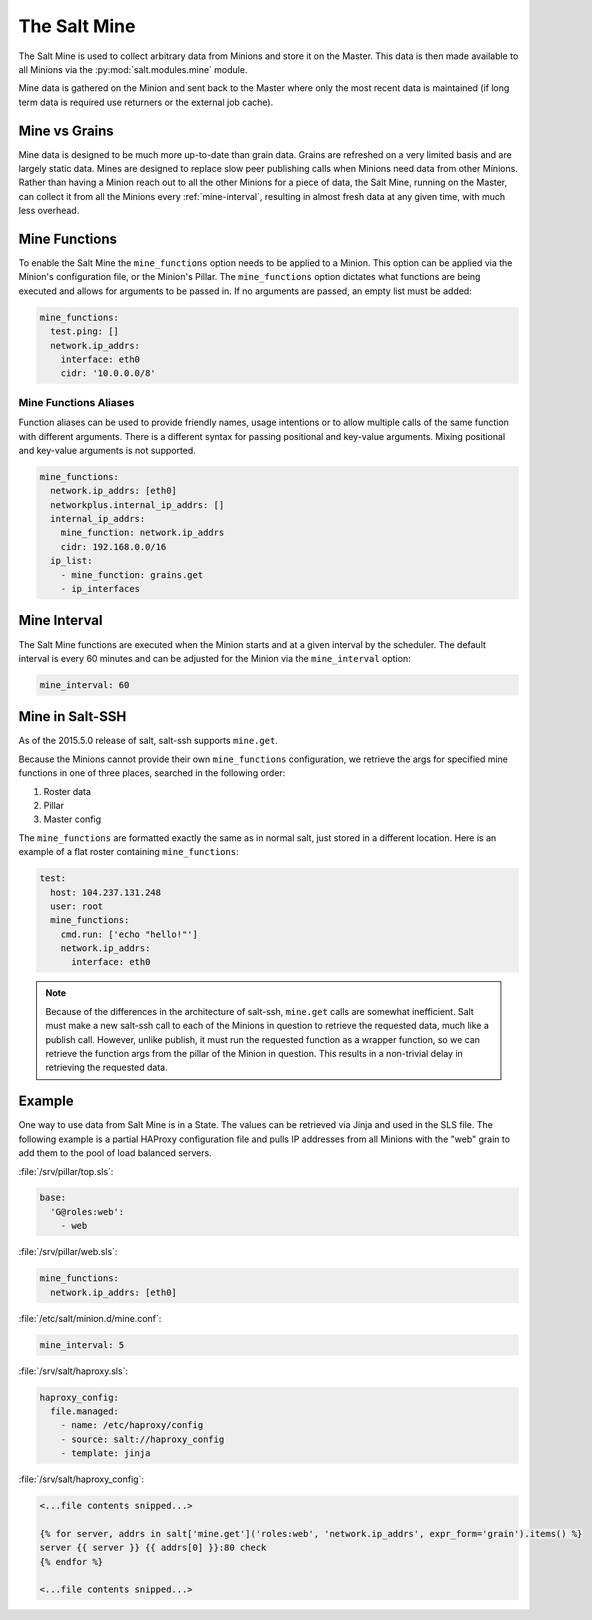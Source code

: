 .. _salt-mine:

.. index:: ! Mine, Salt Mine

=============
The Salt Mine
=============

The Salt Mine is used to collect arbitrary data from Minions and store it on
the Master. This data is then made available to all Minions via the
:py:mod:`salt.modules.mine` module.

Mine data is gathered on the Minion and sent back to the Master where only the
most recent data is maintained (if long term data is required use returners or
the external job cache).

Mine vs Grains
==============

Mine data is designed to be much more up-to-date than grain data. Grains are
refreshed on a very limited basis and are largely static data. Mines are
designed to replace slow peer publishing calls when Minions need data from
other Minions. Rather than having a Minion reach out to all the other Minions
for a piece of data, the Salt Mine, running on the Master, can collect it from
all the Minions every :ref:`mine-interval`, resulting in
almost fresh data at any given time, with much less overhead.

Mine Functions
==============

To enable the Salt Mine the ``mine_functions`` option needs to be applied to a
Minion. This option can be applied via the Minion's configuration file, or the
Minion's Pillar. The ``mine_functions`` option dictates what functions are
being executed and allows for arguments to be passed in. If no arguments are
passed, an empty list must be added:

.. code-block:: yaml

    mine_functions:
      test.ping: []
      network.ip_addrs:
        interface: eth0
        cidr: '10.0.0.0/8'

Mine Functions Aliases
----------------------

Function aliases can be used to provide friendly names, usage intentions or to allow 
multiple calls of the same function with different arguments.  There is a different
syntax for passing positional and key-value arguments.  Mixing positional and
key-value arguments is not supported.

.. versionadded:: 2014.7.0

.. code-block:: yaml

    mine_functions:
      network.ip_addrs: [eth0]
      networkplus.internal_ip_addrs: []
      internal_ip_addrs:
        mine_function: network.ip_addrs
        cidr: 192.168.0.0/16
      ip_list:
        - mine_function: grains.get
        - ip_interfaces
        

.. _mine_interval:

Mine Interval
=============

The Salt Mine functions are executed when the Minion starts and at a given
interval by the scheduler. The default interval is every 60 minutes and can
be adjusted for the Minion via the ``mine_interval`` option:

.. code-block:: yaml

    mine_interval: 60

Mine in Salt-SSH
================

As of the 2015.5.0 release of salt, salt-ssh supports ``mine.get``.

Because the Minions cannot provide their own ``mine_functions`` configuration,
we retrieve the args for specified mine functions in one of three places,
searched in the following order:

1. Roster data
2. Pillar
3. Master config

The ``mine_functions`` are formatted exactly the same as in normal salt, just
stored in a different location. Here is an example of a flat roster containing
``mine_functions``:

.. code-block:: yaml

    test:
      host: 104.237.131.248
      user: root
      mine_functions:
        cmd.run: ['echo "hello!"']
        network.ip_addrs:
          interface: eth0

.. note::

    Because of the differences in the architecture of salt-ssh, ``mine.get``
    calls are somewhat inefficient. Salt must make a new salt-ssh call to each
    of the Minions in question to retrieve the requested data, much like a
    publish call. However, unlike publish, it must run the requested function
    as a wrapper function, so we can retrieve the function args from the pillar
    of the Minion in question. This results in a non-trivial delay in
    retrieving the requested data.

Example
=======

One way to use data from Salt Mine is in a State. The values can be retrieved
via Jinja and used in the SLS file. The following example is a partial HAProxy
configuration file and pulls IP addresses from all Minions with the "web" grain
to add them to the pool of load balanced servers.

:file:`/srv/pillar/top.sls`:

.. code-block:: yaml

    base:
      'G@roles:web':
        - web

:file:`/srv/pillar/web.sls`:

.. code-block:: yaml

    mine_functions:
      network.ip_addrs: [eth0]

:file:`/etc/salt/minion.d/mine.conf`:

.. code-block:: yaml

    mine_interval: 5

:file:`/srv/salt/haproxy.sls`:

.. code-block:: yaml

    haproxy_config:
      file.managed:
        - name: /etc/haproxy/config
        - source: salt://haproxy_config
        - template: jinja

:file:`/srv/salt/haproxy_config`:

.. code-block:: yaml

    <...file contents snipped...>

    {% for server, addrs in salt['mine.get']('roles:web', 'network.ip_addrs', expr_form='grain').items() %}
    server {{ server }} {{ addrs[0] }}:80 check
    {% endfor %}

    <...file contents snipped...>
